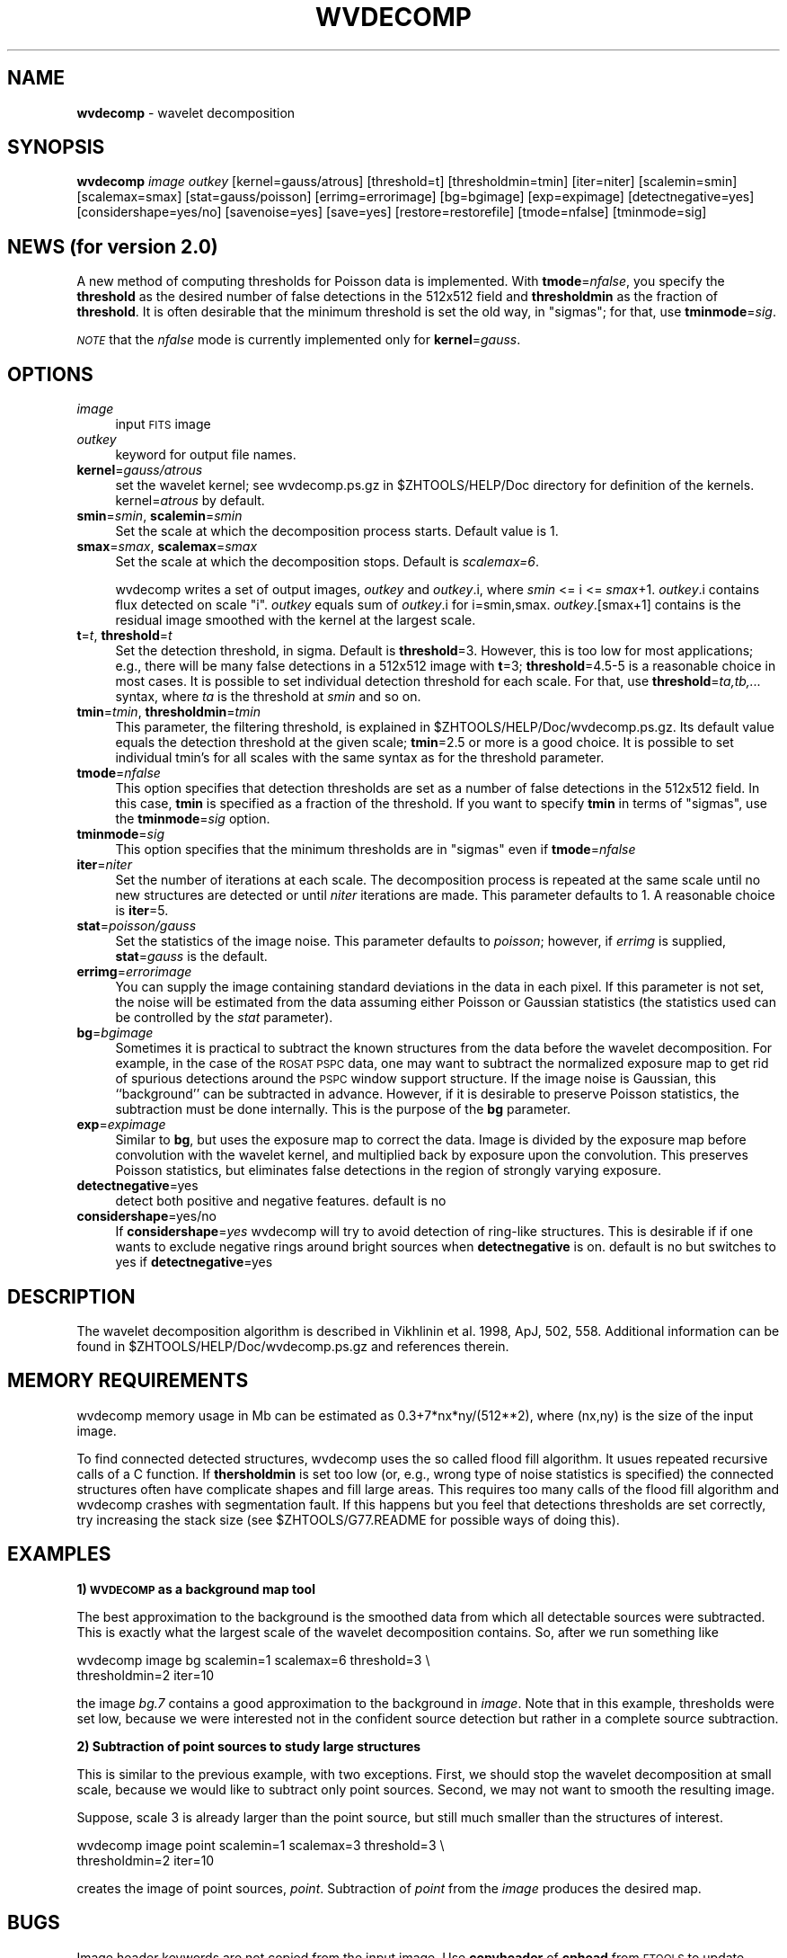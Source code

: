 .\" Automatically generated by Pod::Man v1.37, Pod::Parser v1.14
.\"
.\" Standard preamble:
.\" ========================================================================
.de Sh \" Subsection heading
.br
.if t .Sp
.ne 5
.PP
\fB\\$1\fR
.PP
..
.de Sp \" Vertical space (when we can't use .PP)
.if t .sp .5v
.if n .sp
..
.de Vb \" Begin verbatim text
.ft CW
.nf
.ne \\$1
..
.de Ve \" End verbatim text
.ft R
.fi
..
.\" Set up some character translations and predefined strings.  \*(-- will
.\" give an unbreakable dash, \*(PI will give pi, \*(L" will give a left
.\" double quote, and \*(R" will give a right double quote.  | will give a
.\" real vertical bar.  \*(C+ will give a nicer C++.  Capital omega is used to
.\" do unbreakable dashes and therefore won't be available.  \*(C` and \*(C'
.\" expand to `' in nroff, nothing in troff, for use with C<>.
.tr \(*W-|\(bv\*(Tr
.ds C+ C\v'-.1v'\h'-1p'\s-2+\h'-1p'+\s0\v'.1v'\h'-1p'
.ie n \{\
.    ds -- \(*W-
.    ds PI pi
.    if (\n(.H=4u)&(1m=24u) .ds -- \(*W\h'-12u'\(*W\h'-12u'-\" diablo 10 pitch
.    if (\n(.H=4u)&(1m=20u) .ds -- \(*W\h'-12u'\(*W\h'-8u'-\"  diablo 12 pitch
.    ds L" ""
.    ds R" ""
.    ds C` ""
.    ds C' ""
'br\}
.el\{\
.    ds -- \|\(em\|
.    ds PI \(*p
.    ds L" ``
.    ds R" ''
'br\}
.\"
.\" If the F register is turned on, we'll generate index entries on stderr for
.\" titles (.TH), headers (.SH), subsections (.Sh), items (.Ip), and index
.\" entries marked with X<> in POD.  Of course, you'll have to process the
.\" output yourself in some meaningful fashion.
.if \nF \{\
.    de IX
.    tm Index:\\$1\t\\n%\t"\\$2"
..
.    nr % 0
.    rr F
.\}
.\"
.\" For nroff, turn off justification.  Always turn off hyphenation; it makes
.\" way too many mistakes in technical documents.
.hy 0
.if n .na
.\"
.\" Accent mark definitions (@(#)ms.acc 1.5 88/02/08 SMI; from UCB 4.2).
.\" Fear.  Run.  Save yourself.  No user-serviceable parts.
.    \" fudge factors for nroff and troff
.if n \{\
.    ds #H 0
.    ds #V .8m
.    ds #F .3m
.    ds #[ \f1
.    ds #] \fP
.\}
.if t \{\
.    ds #H ((1u-(\\\\n(.fu%2u))*.13m)
.    ds #V .6m
.    ds #F 0
.    ds #[ \&
.    ds #] \&
.\}
.    \" simple accents for nroff and troff
.if n \{\
.    ds ' \&
.    ds ` \&
.    ds ^ \&
.    ds , \&
.    ds ~ ~
.    ds /
.\}
.if t \{\
.    ds ' \\k:\h'-(\\n(.wu*8/10-\*(#H)'\'\h"|\\n:u"
.    ds ` \\k:\h'-(\\n(.wu*8/10-\*(#H)'\`\h'|\\n:u'
.    ds ^ \\k:\h'-(\\n(.wu*10/11-\*(#H)'^\h'|\\n:u'
.    ds , \\k:\h'-(\\n(.wu*8/10)',\h'|\\n:u'
.    ds ~ \\k:\h'-(\\n(.wu-\*(#H-.1m)'~\h'|\\n:u'
.    ds / \\k:\h'-(\\n(.wu*8/10-\*(#H)'\z\(sl\h'|\\n:u'
.\}
.    \" troff and (daisy-wheel) nroff accents
.ds : \\k:\h'-(\\n(.wu*8/10-\*(#H+.1m+\*(#F)'\v'-\*(#V'\z.\h'.2m+\*(#F'.\h'|\\n:u'\v'\*(#V'
.ds 8 \h'\*(#H'\(*b\h'-\*(#H'
.ds o \\k:\h'-(\\n(.wu+\w'\(de'u-\*(#H)/2u'\v'-.3n'\*(#[\z\(de\v'.3n'\h'|\\n:u'\*(#]
.ds d- \h'\*(#H'\(pd\h'-\w'~'u'\v'-.25m'\f2\(hy\fP\v'.25m'\h'-\*(#H'
.ds D- D\\k:\h'-\w'D'u'\v'-.11m'\z\(hy\v'.11m'\h'|\\n:u'
.ds th \*(#[\v'.3m'\s+1I\s-1\v'-.3m'\h'-(\w'I'u*2/3)'\s-1o\s+1\*(#]
.ds Th \*(#[\s+2I\s-2\h'-\w'I'u*3/5'\v'-.3m'o\v'.3m'\*(#]
.ds ae a\h'-(\w'a'u*4/10)'e
.ds Ae A\h'-(\w'A'u*4/10)'E
.    \" corrections for vroff
.if v .ds ~ \\k:\h'-(\\n(.wu*9/10-\*(#H)'\s-2\u~\d\s+2\h'|\\n:u'
.if v .ds ^ \\k:\h'-(\\n(.wu*10/11-\*(#H)'\v'-.4m'^\v'.4m'\h'|\\n:u'
.    \" for low resolution devices (crt and lpr)
.if \n(.H>23 .if \n(.V>19 \
\{\
.    ds : e
.    ds 8 ss
.    ds o a
.    ds d- d\h'-1'\(ga
.    ds D- D\h'-1'\(hy
.    ds th \o'bp'
.    ds Th \o'LP'
.    ds ae ae
.    ds Ae AE
.\}
.rm #[ #] #H #V #F C
.\" ========================================================================
.\"
.IX Title "WVDECOMP 1"
.TH WVDECOMP 1 "2007-03-08" " " "ZHTOOLS User guide"
.SH "NAME"
\&\fBwvdecomp\fR \- wavelet decomposition
.SH "SYNOPSIS"
.IX Header "SYNOPSIS"
\&\fBwvdecomp\fR \fIimage\fR \fIoutkey\fR [kernel=gauss/atrous] [threshold=t]
[thresholdmin=tmin] [iter=niter] [scalemin=smin] [scalemax=smax]
[stat=gauss/poisson] [errimg=errorimage] [bg=bgimage] [exp=expimage]
[detectnegative=yes] [considershape=yes/no] [savenoise=yes] [save=yes]
[restore=restorefile] [tmode=nfalse] [tminmode=sig]
.SH "NEWS (for version 2.0)"
.IX Header "NEWS (for version 2.0)"
A new method of computing thresholds for Poisson data is implemented.
With \fBtmode\fR=\fInfalse\fR, you specify the \fBthreshold\fR as the desired number
of false detections in the 512x512 field and \fBthresholdmin\fR as the fraction
of \fBthreshold\fR. It is often desirable that the minimum threshold is set the 
old way, in \*(L"sigmas\*(R"; for that, use \fBtminmode\fR=\fIsig\fR.
.PP
\&\fI\s-1NOTE\s0\fR that the \fInfalse\fR mode is currently implemented only for
\&\fBkernel\fR=\fIgauss\fR.
.SH "OPTIONS"
.IX Header "OPTIONS"
.IP "\fIimage\fR" 4
.IX Item "image"
input \s-1FITS\s0 image
.IP "\fIoutkey\fR" 4
.IX Item "outkey"
keyword for output file names. 
.IP "\fBkernel\fR=\fIgauss/atrous\fR" 4
.IX Item "kernel=gauss/atrous"
set the wavelet kernel; see wvdecomp.ps.gz in \f(CW$ZHTOOLS\fR/HELP/Doc directory
for definition of the kernels. kernel=\fIatrous\fR by default.
.IP "\fBsmin\fR=\fIsmin\fR, \fBscalemin\fR=\fIsmin\fR" 4
.IX Item "smin=smin, scalemin=smin"
Set the scale at which the decomposition  process starts. Default value is 1.
.IP "\fBsmax\fR=\fIsmax\fR, \fBscalemax\fR=\fIsmax\fR" 4
.IX Item "smax=smax, scalemax=smax"
Set the scale at which the decomposition stops. Default is \fIscalemax=6\fR.
.Sp
wvdecomp writes a set of output images, \fIoutkey\fR and \fIoutkey\fR.i, where
\&\fIsmin\fR <= i <= \fIsmax\fR+1.  \fIoutkey\fR.i contains flux detected on scale
\&\f(CW\*(C`i\*(C'\fR. \fIoutkey\fR equals sum of \fIoutkey\fR.i for i=smin,smax.
\&\fIoutkey\fR.[smax+1] contains is the residual image smoothed with the kernel
at the largest scale.
.IP "\fBt\fR=\fIt\fR, \fBthreshold\fR=\fIt\fR" 4
.IX Item "t=t, threshold=t"
Set the detection threshold, in sigma. Default is \fBthreshold\fR=3. However,
this is too low for most applications; e.g., there will be many false
detections in a 512x512 image with \fBt\fR=3; \fBthreshold\fR=4.5\-5 is a
reasonable choice in most cases. It is possible to set individual detection
threshold for each scale.  For that, use \fBthreshold\fR=\fIta,tb,...\fR syntax,
where \fIta\fR is the threshold at \fIsmin\fR and so on.
.IP "\fBtmin\fR=\fItmin\fR, \fBthresholdmin\fR=\fItmin\fR" 4
.IX Item "tmin=tmin, thresholdmin=tmin"
This parameter, the filtering threshold, is explained in
\&\f(CW$ZHTOOLS\fR/HELP/Doc/wvdecomp.ps.gz. Its default value equals the detection
threshold at the given scale; \fBtmin\fR=2.5 or more is a good choice. It is
possible to set individual tmin's for all scales with the same syntax as for
the threshold parameter.
.IP "\fBtmode\fR=\fInfalse\fR" 4
.IX Item "tmode=nfalse"
This option specifies that detection thresholds are set as a number of false 
detections in the 512x512 field. In this case, \fBtmin\fR is specified as a
fraction of the threshold. If you want to specify \fBtmin\fR in terms of
\&\*(L"sigmas\*(R", use the \fBtminmode\fR=\fIsig\fR option.
.IP "\fBtminmode\fR=\fIsig\fR" 4
.IX Item "tminmode=sig"
This option specifies that the minimum thresholds are in \*(L"sigmas\*(R" even if
\&\fBtmode\fR=\fInfalse\fR
.IP "\fBiter\fR=\fIniter\fR" 4
.IX Item "iter=niter"
Set the number of iterations at each scale. The decomposition process is
repeated at the same scale until no new structures are detected or until
\&\fIniter\fR iterations are made. This parameter defaults to 1. A reasonable
choice is \fBiter\fR=5.
.IP "\fBstat\fR=\fIpoisson/gauss\fR" 4
.IX Item "stat=poisson/gauss"
Set the statistics of the image noise. This parameter defaults to
\&\fIpoisson\fR; however, if \fIerrimg\fR is supplied, \fBstat\fR=\fIgauss\fR is the
default.
.IP "\fBerrimg\fR=\fIerrorimage\fR" 4
.IX Item "errimg=errorimage"
You can supply the image containing standard deviations in the data in each
pixel. If this parameter is not set, the noise will be estimated from the
data assuming either Poisson or Gaussian statistics (the statistics used can
be controlled by the \fIstat\fR parameter).
.IP "\fBbg\fR=\fIbgimage\fR" 4
.IX Item "bg=bgimage"
Sometimes it is practical to subtract the known structures from the data
before the wavelet decomposition. For example, in the case of the \s-1ROSAT\s0 \s-1PSPC\s0
data, one may want to subtract the normalized exposure map to get rid of
spurious detections around the \s-1PSPC\s0 window support structure. If the image
noise is Gaussian, this ``background'' can be subtracted in
advance. However, if it is desirable to preserve Poisson statistics, the
subtraction must be done internally. This is the purpose of the \fBbg\fR
parameter.
.IP "\fBexp\fR=\fIexpimage\fR" 4
.IX Item "exp=expimage"
Similar to \fBbg\fR, but uses the exposure map to correct the data. Image is
divided by the exposure map before convolution with the wavelet kernel, and
multiplied back by exposure upon the convolution. This preserves Poisson
statistics, but eliminates false detections in the region of strongly
varying exposure.
.IP "\fBdetectnegative\fR=yes" 4
.IX Item "detectnegative=yes"
detect both positive and negative features. default is no
.IP "\fBconsidershape\fR=yes/no" 4
.IX Item "considershape=yes/no"
If \fBconsidershape\fR=\fIyes\fR wvdecomp will try to avoid detection of ring-like
structures. This is desirable if if one wants to exclude negative rings
around bright sources when \fBdetectnegative\fR is on. default is no but
switches to yes if \fBdetectnegative\fR=yes
.SH "DESCRIPTION"
.IX Header "DESCRIPTION"
The wavelet decomposition algorithm is described in Vikhlinin et al. 1998,
ApJ, 502, 558. Additional information can be found in
\&\f(CW$ZHTOOLS\fR/HELP/Doc/wvdecomp.ps.gz and references therein.
.SH "MEMORY REQUIREMENTS"
.IX Header "MEMORY REQUIREMENTS"
wvdecomp memory usage in Mb can be estimated as 0.3+7*nx*ny/(512**2), where
(nx,ny) is the size of the input image.
.PP
To find connected detected structures, wvdecomp uses the so called flood
fill algorithm. It usues repeated recursive calls of a C function. If
\&\fBthersholdmin\fR is set too low (or, e.g., wrong type of noise statistics is
specified) the connected structures often have complicate shapes and
fill large areas. This requires too many calls of the flood fill
algorithm and wvdecomp crashes with segmentation fault. If this happens
but you feel that detections thresholds are set correctly, try
increasing the stack size (see \f(CW$ZHTOOLS\fR/G77.README for possible ways of
doing this).
.SH "EXAMPLES"
.IX Header "EXAMPLES"
.Sh "1) \s-1WVDECOMP\s0 as a background map tool"
.IX Subsection "1) WVDECOMP as a background map tool"
The best approximation to the background is the smoothed data from which all
detectable sources were subtracted. This is exactly what the largest scale
of the wavelet decomposition contains. So, after we run something like
.PP
.Vb 2
\& wvdecomp image bg scalemin=1 scalemax=6 threshold=3 \e
\&              thresholdmin=2  iter=10
.Ve
.PP
the image \fIbg.7\fR contains a good approximation to the background in
\&\fIimage\fR. Note that in this example, thresholds were set low, because we
were interested not in the confident source detection but rather in a
complete source subtraction.
.Sh "2) Subtraction of point sources to study large structures"
.IX Subsection "2) Subtraction of point sources to study large structures"
This is similar to the previous example, with two exceptions. First, we
should stop the wavelet decomposition at small scale, because we would like
to subtract only point sources. Second, we may not want to smooth the
resulting image. 
.PP
Suppose, scale 3 is already larger than the point source, but still much
smaller than the structures of interest.
.PP
.Vb 2
\& wvdecomp image point scalemin=1 scalemax=3 threshold=3 \e
\&   thresholdmin=2 iter=10
.Ve
.PP
creates the image of point sources, \fIpoint\fR. Subtraction of \fIpoint\fR from
the \fIimage\fR produces the desired map.
.SH "BUGS"
.IX Header "BUGS"
Image header keywords are not copied from the input image. Use \fBcopyheader\fR 
of \fBcphead\fR from \s-1FTOOLS\s0 to update headers of output images, if necessary.
.SH "AUTHOR"
.IX Header "AUTHOR"
Alexey Vikhlinin <alexey@head\-cfa.harvard.edu>
